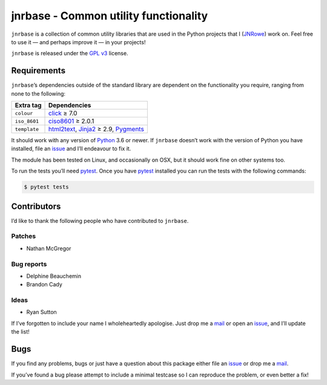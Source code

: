 jnrbase - Common utility functionality
======================================

|status| |actions| |coveralls| |pypi| |pyvers| |readthedocs| |develop|

``jnrbase`` is a collection of common utility libraries that are used in the
Python projects that I (JNRowe_) work on.  Feel free to use it — and perhaps
improve it — in your projects!

``jnrbase`` is released under the `GPL v3`_ license.

Requirements
------------

``jnrbase``’s dependencies outside of the standard library are dependent on the
functionality you require, ranging from none to the following:

============  ====================================
Extra tag     Dependencies
============  ====================================
``colour``    click_ ≥ 7.0
``iso_8601``  ciso8601_ ≥ 2.0.1
``template``  html2text_, Jinja2_ ≥ 2.9, Pygments_
============  ====================================

It should work with any version of Python_ 3.6 or newer.  If ``jnrbase``
doesn’t work with the version of Python you have installed, file an issue_ and
I’ll endeavour to fix it.

The module has been tested on Linux, and occasionally on OSX, but it should
work fine on other systems too.

To run the tests you’ll need pytest_.  Once you have pytest_ installed you can
run the tests with the following commands:

.. code:: console

    $ pytest tests

Contributors
------------

I’d like to thank the following people who have contributed to ``jnrbase``.

Patches
'''''''

* Nathan McGregor

Bug reports
'''''''''''

* Delphine Beauchemin
* Brandon Cady

Ideas
'''''

* Ryan Sutton

If I’ve forgotten to include your name I wholeheartedly apologise.  Just drop
me a mail_ or open an issue_, and I’ll update the list!

Bugs
----

If you find any problems, bugs or just have a question about this package
either file an issue_ or drop me a mail_.

If you’ve found a bug please attempt to include a minimal testcase so I can
reproduce the problem, or even better a fix!

.. _JNRowe: https://github.com/JNRowe
.. _GPL v3: http://www.gnu.org/licenses/
.. _click: https://pypi.org/project/click/
.. _ciso8601: https://pypi.org/project/ciso8601/
.. _html2text: https://pypi.org/project/html2text/
.. _jinja2: https://pypi.org/project/jinja2/
.. _pygments: https://pypi.org/project/pygments/
.. _Python: http://www.python.org/
.. _issue: https://github.com/JNRowe/jnrbase/issues
.. _pytest: https://pypi.org/project/pytest/
.. _mail: jnrowe@gmail.com

.. |actions| image:: https://img.shields.io/github/workflow/status/JNRowe/jnrbase/Test%20with%20pytest
   :alt: Test state on main

.. |develop| image:: https://img.shields.io/github/commits-since/JNRowe/jnrbase/latest.png
   :target: https://github.com/JNRowe/jnrbase
   :alt: Recent developments

.. |pyvers| image:: https://img.shields.io/pypi/pyversions/jnrbase.png
   :alt: Supported Python versions

.. |status| image:: https://img.shields.io/pypi/status/jnrbase.png
   :alt: Development status

.. |coveralls| image:: https://img.shields.io/coveralls/github/JNRowe/jnrbase/master.png
   :target: https://coveralls.io/repos/JNRowe/jnrbase
   :alt: Coverage state on master

.. |pypi| image:: https://img.shields.io/pypi/v/jnrbase.png
   :target: https://pypi.org/project/jnrbase/
   :alt: Current PyPI release

.. |readthedocs| image:: https://img.shields.io/readthedocs/jnrbase/stable.png
   :target: https://jnrbase.readthedocs.io/
   :alt: Documentation

.. SPDX-License-Identifier: GPL-3.0-or-later
